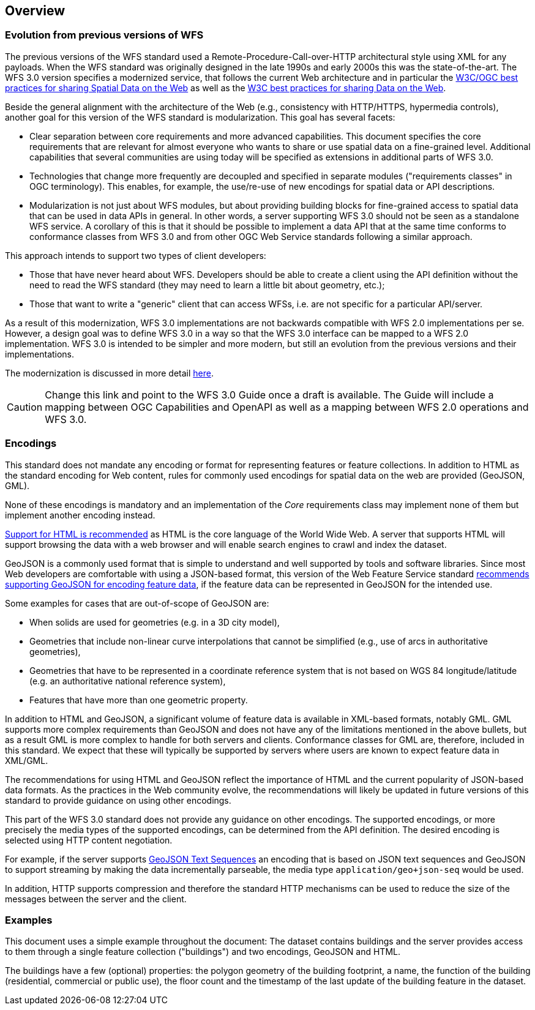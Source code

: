 [[overview]]
== Overview

=== Evolution from previous versions of WFS

The previous versions of the WFS standard used a Remote-Procedure-Call-over-HTTP architectural style using XML for any payloads.
When the WFS standard was originally designed in the late 1990s and early 2000s this was the state-of-the-art. The WFS 3.0 version specifies a modernized service, that follows the current Web architecture and in particular the <<SDWBP,W3C/OGC best practices for sharing Spatial Data on the Web>> as well as the <<DWBP,W3C best practices for sharing Data on the Web>>.

Beside the general alignment with the architecture of the Web (e.g., consistency with HTTP/HTTPS, hypermedia controls), another goal for this version of the WFS standard is modularization. This goal has several facets:

* Clear separation between core requirements and more advanced capabilities. This
document specifies the core requirements that are relevant for almost everyone
who wants to share or use spatial data on a fine-grained level. Additional capabilities
that several communities are using today will be specified as extensions in additional
parts of WFS 3.0.
* Technologies that change more frequently are decoupled and specified in separate modules ("requirements classes" in OGC terminology). This enables, for example, the use/re-use of new encodings for spatial data or API descriptions.
* Modularization is not just about WFS modules, but about providing building blocks for fine-grained access to spatial data that can be used in data APIs in general. In other words, a server supporting WFS 3.0 should not be seen as a standalone WFS service. A corollary of this is that it should be possible to implement a data API that at the same time conforms to conformance classes from WFS 3.0 and from other OGC Web Service standards following a similar approach.

This approach intends to support two types of client developers:

* Those that have never heard about WFS. Developers should be able to create a client using the API definition without the need to read the WFS standard (they may need to learn a little bit about geometry, etc.);
* Those that want to write a "generic" client that can access WFSs, i.e. are not specific for a particular API/server.

As a result of this modernization, WFS 3.0 implementations are not backwards compatible with WFS 2.0 implementations per se. However, a design goal was to define WFS 3.0 in a way so that the WFS 3.0 interface can be mapped to a WFS 2.0 implementation. WFS 3.0 is intended to be simpler and more modern, but still an evolution from the previous versions and their implementations.

The modernization is discussed in more detail link:https://github.com/opengeospatial/WFS_FES/blob/master/overview.md[here].

CAUTION: Change this link and point to the WFS 3.0 Guide once a draft is available. The Guide will include a mapping between OGC Capabilities and OpenAPI as well as a mapping between WFS 2.0 operations and WFS 3.0.

=== Encodings

This standard does not mandate any encoding or format for representing features or
feature collections. In addition to HTML as the standard encoding for Web content,
rules for commonly used encodings for spatial data on the web are provided
(GeoJSON, GML).

None of these encodings is mandatory and an implementation of the _Core_
requirements class may implement none of them but implement another encoding
instead.

<<rec_html,Support for HTML is recommended>> as HTML is the core language of the World Wide Web.
A server that supports HTML will support browsing the data with a web browser
and will enable search engines to crawl and index the dataset.

GeoJSON is a commonly used format that is simple to understand and well
supported by tools and software libraries. Since most Web developers are
comfortable with using a JSON-based format, this version of the Web Feature
Service standard <<rec_geojson,recommends supporting GeoJSON for encoding feature data>>,
if the feature data can be represented in GeoJSON for the intended use.

Some examples for cases that are out-of-scope of GeoJSON are:

* When solids are used for geometries (e.g. in a 3D city model),
* Geometries that include non-linear curve interpolations
that cannot be simplified (e.g., use of arcs in authoritative geometries),
* Geometries that have to be represented in a coordinate reference system that
is not based on WGS 84 longitude/latitude (e.g. an authoritative national
reference system),
* Features that have more than one geometric property.

In addition to HTML and GeoJSON, a significant volume of feature data is
available in XML-based formats, notably GML. GML supports more complex requirements
than GeoJSON and does not have any of the limitations mentioned in the
above bullets, but as a result GML is more complex to handle for both servers
and clients. Conformance classes for GML are, therefore, included in this
standard. We expect that these will typically be supported by servers
where users are known to expect feature data in XML/GML.

The recommendations for using HTML and GeoJSON reflect the importance of HTML and
the current popularity of JSON-based data formats. As the practices
in the Web community evolve, the recommendations will likely be updated
in future versions of this standard to provide guidance on using other
encodings.

This part of the WFS 3.0 standard does not provide any guidance on other encodings. The
supported encodings, or more precisely the media types of the supported encodings,
can be determined from the API definition. The desired encoding is selected
using HTTP content negotiation.

For example, if the server supports
link:https://tools.ietf.org/html/rfc8142[GeoJSON Text Sequences]
an encoding that is based on JSON text sequences and GeoJSON to support streaming
by making the data incrementally parseable, the media type `application/geo+json-seq`
would be used.

In addition, HTTP supports compression and therefore the standard HTTP mechanisms
can be used to reduce the size of the messages between the server and the client.

=== Examples

This document uses a simple example throughout the document: The dataset
contains buildings and the server provides access to them through a single
feature collection ("buildings") and two encodings, GeoJSON and HTML.

The buildings have a few (optional) properties: the polygon geometry of the
building footprint, a name, the function of the building (residential,
commercial or public use), the floor count and the timestamp of the last
update of the building feature in the dataset.
